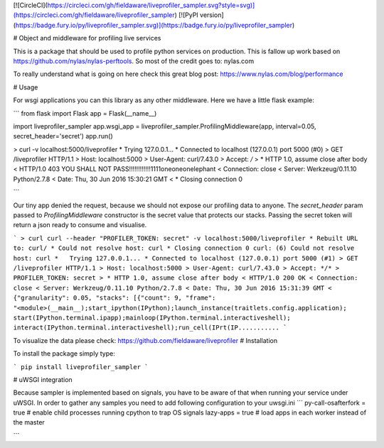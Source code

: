 [![CircleCI](https://circleci.com/gh/fieldaware/liveprofiler_sampler.svg?style=svg)](https://circleci.com/gh/fieldaware/liveprofiler_sampler)
[![PyPI version](https://badge.fury.io/py/liveprofiler_sampler.svg)](https://badge.fury.io/py/liveprofiler_sampler)

# Object and middleware for profiling live services

This is a package that should be used to profile python services on production. This is fallow up work based on https://github.com/nylas/nylas-perftools. So most of the credit goes to: nylas.com

To really understand what is going on here check this great blog post: https://www.nylas.com/blog/performance

# Usage

For wsgi applications you can this library as any other middleware. Here we have a little flask example:

```
from flask import Flask
app = Flask(__name__)

import liveprofiler_sampler
app.wsgi_app = liveprofiler_sampler.ProfilingMiddleware(app, interval=0.05, secret_header='secret')
app.run()


> curl -v localhost:5000/liveprofiler
*   Trying 127.0.0.1...
* Connected to localhost (127.0.0.1) port 5000 (#0)
> GET /liveprofiler HTTP/1.1
> Host: localhost:5000
> User-Agent: curl/7.43.0
> Accept: */*
>
* HTTP 1.0, assume close after body
< HTTP/1.0 403 YOU SHALL NOT PASS!!!!!!!!!!!!1111oneoneonelephant
< Connection: close
< Server: Werkzeug/0.11.10 Python/2.7.8
< Date: Thu, 30 Jun 2016 15:30:21 GMT
<
* Closing connection 0

```

Our tiny app denied the request, because we should not expose our profiling data to anyone. The `secret_header` param passed to `ProfilingMiddleware` constructor is the secret value that protects our stacks. Passing the secret token will return a json ready to consume and visualise.

```
> curl curl --header "PROFILER_TOKEN: secret" -v localhost:5000/liveprofiler
* Rebuilt URL to: curl/
* Could not resolve host: curl
* Closing connection 0
curl: (6) Could not resolve host: curl
*   Trying 127.0.0.1...
* Connected to localhost (127.0.0.1) port 5000 (#1)
> GET /liveprofiler HTTP/1.1
> Host: localhost:5000
> User-Agent: curl/7.43.0
> Accept: */*
> PROFILER_TOKEN: secret
>
* HTTP 1.0, assume close after body
< HTTP/1.0 200 OK
< Connection: close
< Server: Werkzeug/0.11.10 Python/2.7.8
< Date: Thu, 30 Jun 2016 15:31:39 GMT
<
{"granularity": 0.05, "stacks": [{"count": 9, "frame": "<module>(__main__);start_ipython(IPython);launch_instance(traitlets.config.application);
start(IPython.terminal.ipapp);mainloop(IPython.terminal.interactiveshell);
interact(IPython.terminal.interactiveshell);run_cell(IPrt(IP...........
```

To visualize the data please check: https://github.com/fieldaware/liveprofiler
# Installation

To install the package simply type:

```
pip install liveprofiler_sampler
```

# uWSGI integration

Because sampler is implemented based on signals, you have to be aware of that when running your service under uWSGI.
In order to gather any samples you need to add following configuration to your uwsgi.ini
```
py-call-osafterfork = true  # enable child processes running cpython to trap OS signals
lazy-apps = true  # load apps in each worker instead of the master

```


